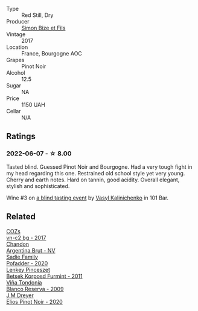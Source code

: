:PROPERTIES:
:ID:                     afdde2b6-41c8-4f46-9021-7647b58dc226
:END:
#+attr_html: :class wine-main-image
[[file:/images/9e/880b48-e667-429f-a5d8-222f6190cb3a/2022-06-08-08-58-22-90EF53B4-6E02-4143-8E8F-FC5BB22AC7FA-1-105-c.webp]]

- Type :: Red Still, Dry
- Producer :: [[barberry:/producers/6badeeaf-9e31-4af7-8720-d771de5790f2][Simon Bize et Fils]]
- Vintage :: 2017
- Location :: France, Bourgogne AOC
- Grapes :: Pinot Noir
- Alcohol :: 12.5
- Sugar :: NA
- Price :: 1150 UAH
- Cellar :: N/A

** Ratings
:PROPERTIES:
:ID:                     8e2e62b6-e2d9-4478-b003-1a183aa162aa
:END:

*** 2022-06-07 - ☆ 8.00
:PROPERTIES:
:ID:                     714cf46a-c1c6-4434-a7d4-56091687481e
:END:

Tasted blind. Guessed Pinot Noir and Bourgogne. Had a very tough fight in my head regarding this one. Restrained old school style yet very young. Cherry and earth notes. Hard on tannin, good acidity. Overall elegant, stylish and sophisticated.

Wine #3 on [[barberry:/posts/2022-06-07-blind-tasting][a blind tasting event]] by [[barberry:/convives/d904e107-409a-4f5b-959b-880e4b721465][Vasyl Kalinichenko]] in 101 Bar.

** Related
:PROPERTIES:
:ID:                     062a5448-ccbb-4120-a539-fb9c1d4ed69b
:END:

#+begin_export html
<div class="flex-container">
  <a class="flex-item flex-item-left" href="/wines/224602d5-c307-4bfc-b84a-bfeede982fc0.html">
    <img class="flex-bottle" src="/images/22/4602d5-c307-4bfc-b84a-bfeede982fc0/2022-06-08-09-17-25-IMG-0340.webp"></img>
    <section class="h text-small text-lighter">COZs</section>
    <section class="h text-bolder">vn-c2 bg - 2017</section>
  </a>

  <a class="flex-item flex-item-right" href="/wines/268bd2f6-3e62-4a26-ba42-d514bc4e011d.html">
    <img class="flex-bottle" src="/images/26/8bd2f6-3e62-4a26-ba42-d514bc4e011d/2022-06-05-10-43-14-62A642B5-89E2-4570-9704-F7F5D7219085-1-105-c.webp"></img>
    <section class="h text-small text-lighter">Chandon</section>
    <section class="h text-bolder">Argentina Brut - NV</section>
  </a>

  <a class="flex-item flex-item-left" href="/wines/42dc355d-a934-4cb0-9592-cf1d474bec57.html">
    <img class="flex-bottle" src="/images/42/dc355d-a934-4cb0-9592-cf1d474bec57/2022-06-08-09-23-47-0AF5D3A0-84A5-40C3-8786-2A427AB3C799-1-105-c.webp"></img>
    <section class="h text-small text-lighter">Sadie Family</section>
    <section class="h text-bolder">Pofadder - 2020</section>
  </a>

  <a class="flex-item flex-item-right" href="/wines/4a169cba-26aa-4d74-a03a-07a7bea905db.html">
    <img class="flex-bottle" src="/images/4a/169cba-26aa-4d74-a03a-07a7bea905db/2022-06-08-08-40-30-8E9A0699-5012-4DDB-800C-88569D622FF1-1-105-c.webp"></img>
    <section class="h text-small text-lighter">Lenkey Pinceszet</section>
    <section class="h text-bolder">Betsek Korposd Furmint - 2011</section>
  </a>

  <a class="flex-item flex-item-left" href="/wines/56317de6-f3c6-43f9-8efc-6537b23750c5.html">
    <img class="flex-bottle" src="/images/56/317de6-f3c6-43f9-8efc-6537b23750c5/2022-06-08-08-50-39-34C9B22D-AED6-42AE-8B31-3E4AD017AB8A-1-105-c.webp"></img>
    <section class="h text-small text-lighter">Viña Tondonia</section>
    <section class="h text-bolder">Blanco Reserva - 2009</section>
  </a>

  <a class="flex-item flex-item-right" href="/wines/f1137f23-9d0b-4e02-a8dc-aeef990ea592.html">
    <img class="flex-bottle" src="/images/f1/137f23-9d0b-4e02-a8dc-aeef990ea592/2022-06-08-09-10-01-14B8D394-3091-4D47-9161-D22122F8F01B-1-105-c.webp"></img>
    <section class="h text-small text-lighter">J.M Dreyer</section>
    <section class="h text-bolder">Elios Pinot Noir - 2020</section>
  </a>

</div>
#+end_export
